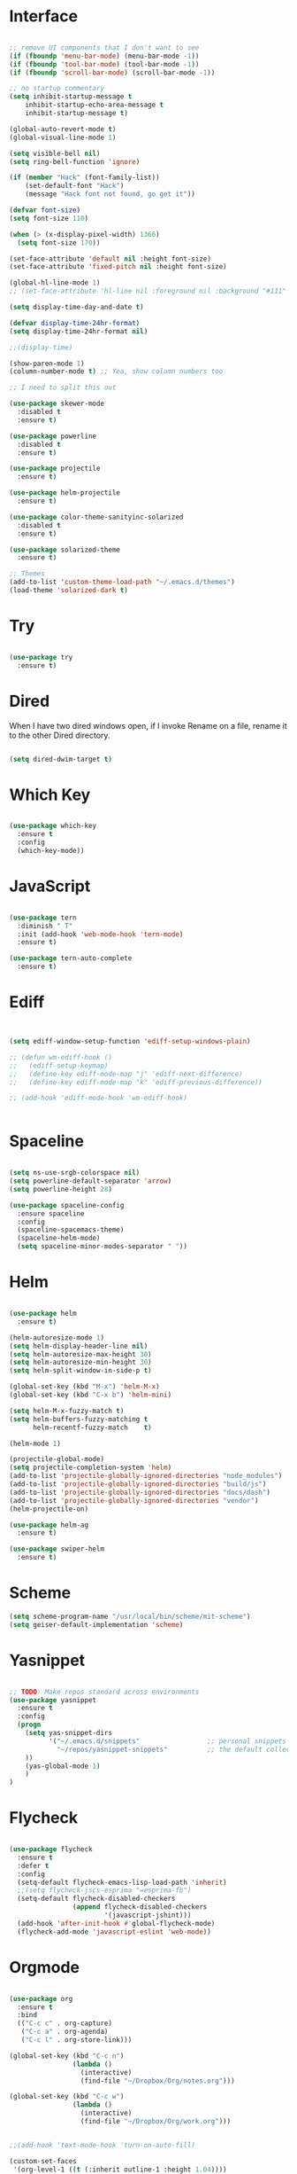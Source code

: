 #+STARTUP: overview
* Interface

#+BEGIN_SRC emacs-lisp

  ;; remove UI components that I don't want to see
  (if (fboundp 'menu-bar-mode) (menu-bar-mode -1))
  (if (fboundp 'tool-bar-mode) (tool-bar-mode -1))
  (if (fboundp 'scroll-bar-mode) (scroll-bar-mode -1))

  ;; no startup commentary
  (setq inhibit-startup-message t
      inhibit-startup-echo-area-message t
      inhibit-startup-message t)

  (global-auto-revert-mode t)
  (global-visual-line-mode 1)

  (setq visible-bell nil)
  (setq ring-bell-function 'ignore)

  (if (member "Hack" (font-family-list))
      (set-default-font "Hack")
      (message "Hack font not found, go get it"))

  (defvar font-size)
  (setq font-size 110)

  (when (> (x-display-pixel-width) 1366)
    (setq font-size 170))

  (set-face-attribute 'default nil :height font-size)
  (set-face-attribute 'fixed-pitch nil :height font-size)

  (global-hl-line-mode 1)
  ;; (set-face-attribute 'hl-line nil :foreground nil :background "#111" :inherit nil)

  (setq display-time-day-and-date t)

  (defvar display-time-24hr-format)
  (setq display-time-24hr-format nil)

  ;;(display-time)

  (show-paren-mode 1)
  (column-number-mode t) ;; Yea, show column numbers too

  ;; I need to split this out

  (use-package skewer-mode
    :disabled t
    :ensure t)

  (use-package powerline
    :disabled t
    :ensure t)

  (use-package projectile
    :ensure t)

  (use-package helm-projectile
    :ensure t)

  (use-package color-theme-sanityinc-solarized
    :disabled t
    :ensure t)

  (use-package solarized-theme
    :ensure t)

  ;; Themes
  (add-to-list 'custom-theme-load-path "~/.emacs.d/themes")
  (load-theme 'solarized-dark t)

#+END_SRC
  
* Try 

#+BEGIN_SRC emacs-lisp

  (use-package try 
    :ensure t)

#+END_SRC 
  
* Dired

  When I have two dired windows open, if I invoke Rename on a file, rename it to the other Dired directory.

  #+BEGIN_SRC emacs-lisp

    (setq dired-dwim-target t)
      
  #+END_SRC

* Which Key

#+BEGIN_SRC emacs-lisp

  (use-package which-key 
    :ensure t 
    :config 
    (which-key-mode))

#+END_SRC

* JavaScript

#+BEGIN_SRC emacs-lisp

  (use-package tern
    :diminish " T"
    :init (add-hook 'web-mode-hook 'tern-mode)
    :ensure t)

  (use-package tern-auto-complete
    :ensure t)

#+END_SRC

* Ediff

#+BEGIN_SRC emacs-lisp


  (setq ediff-window-setup-function 'ediff-setup-windows-plain)

  ;; (defun wm-ediff-hook ()
  ;;   (ediff-setup-keymap)
  ;;   (define-key ediff-mode-map "j" 'ediff-next-difference)
  ;;   (define-key ediff-mode-map "k" 'ediff-previous-difference))

  ;; (add-hook 'ediff-mode-hook 'wm-ediff-hook)


#+END_SRC

* Spaceline

#+BEGIN_SRC emacs-lisp

  (setq ns-use-srgb-colorspace nil)
  (setq powerline-default-separator 'arrow)
  (setq powerline-height 28)

  (use-package spaceline-config
    :ensure spaceline
    :config
    (spaceline-spacemacs-theme)
    (spaceline-helm-mode)
    (setq spaceline-minor-modes-separator " "))

#+END_SRC

* Helm

#+BEGIN_SRC emacs-lisp

  (use-package helm
    :ensure t)

  (helm-autoresize-mode 1)
  (setq helm-display-header-line nil)
  (setq helm-autoresize-max-height 30)
  (setq helm-autoresize-min-height 30)
  (setq helm-split-window-in-side-p t)

  (global-set-key (kbd "M-x") 'helm-M-x)
  (global-set-key (kbd "C-x b") 'helm-mini)

  (setq helm-M-x-fuzzy-match t)
  (setq helm-buffers-fuzzy-matching t
        helm-recentf-fuzzy-match    t)

  (helm-mode 1)

  (projectile-global-mode)
  (setq projectile-completion-system 'helm)
  (add-to-list 'projectile-globally-ignored-directories "node_modules")
  (add-to-list 'projectile-globally-ignored-directories "build/js")
  (add-to-list 'projectile-globally-ignored-directories "docs/dash")
  (add-to-list 'projectile-globally-ignored-directories "vendor")
  (helm-projectile-on)

  (use-package helm-ag
    :ensure t)

  (use-package swiper-helm
    :ensure t)

#+END_SRC

* Scheme

#+BEGIN_SRC emacs-lisp
  (setq scheme-program-name "/usr/local/bin/scheme/mit-scheme")
  (setq geiser-default-implementation 'scheme)
#+END_SRC

* Yasnippet
  
#+BEGIN_SRC emacs-lisp

  ;; TODO: Make repos standard across environments
  (use-package yasnippet
    :ensure t
    :config
    (progn 
      (setq yas-snippet-dirs
            '("~/.emacs.d/snippets"                 ;; personal snippets
              "~/repos/yasnippet-snippets"          ;; the default collection
      ))
      (yas-global-mode 1)
      )
  )

#+END_SRC

* Flycheck

#+BEGIN_SRC emacs-lisp

  (use-package flycheck
    :ensure t
    :defer t
    :config
    (setq-default flycheck-emacs-lisp-load-path 'inherit)
    ;;(setq flycheck-jscs-esprima "=esprima-fb")
    (setq-default flycheck-disabled-checkers
                  (append flycheck-disabled-checkers
                          '(javascript-jshint)))
    (add-hook 'after-init-hook #'global-flycheck-mode)
    (flycheck-add-mode 'javascript-eslint 'web-mode))

#+END_SRC

* Orgmode

#+BEGIN_SRC emacs-lisp

  (use-package org
    :ensure t
    :bind 
    (("C-c c" . org-capture)
     ("C-c a" . org-agenda)
     ("C-c l" . org-store-link)))

  (global-set-key (kbd "C-c n")
                  (lambda ()
                    (interactive)
                    (find-file "~/Dropbox/Org/notes.org")))

  (global-set-key (kbd "C-c w")
                  (lambda ()
                    (interactive)
                    (find-file "~/Dropbox/Org/work.org")))


  ;;(add-hook 'text-mode-hook 'turn-on-auto-fill)

  (custom-set-faces
   '(org-level-1 ((t (:inherit outline-1 :height 1.04))))
   '(org-level-2 ((t (:inherit outline-2 :height 1.03))))
   '(org-level-3 ((t (:inherit outline-3 :height 1.02))))
   '(org-level-4 ((t (:inherit outline-4 :height 1.01))))
   '(org-level-5 ((t (:inherit outline-5 :height 1.0))))
   '(org-code ((t (:family "Hack"))))
   '(org-table ((t (:family "Hack"))))
   )

  ;; How about trying out publishing to see if I can
  ;; replace the need for a blog engine

  (use-package org-bullets
    :diminish org-bullets-mode
    :ensure t
    :defer t)

  (defvar org-work-file)
  (setq org-work-file "~/Dropbox/Org/work.org")

  (setq org-log-done t)

  (setq org-default-notes-file "~/Dropbox/org/notes.org")

  (setq org-agenda-files (list "~/Dropbox/org/notes.org"
                               "~/Dropbox/org/blog.org"
                               "~/Dropbox/org/work.org"))

  (setq org-archive-location (concat org-directory "/notes-archive"))

  ;; fontify code in code blocks
  (setq org-src-fontify-natively t)
  (setq org-src-tab-acts-natively t)

  (org-babel-do-load-languages
   'org-babel-load-languages
   '((sh         . t)
     (js         . t)
     (emacs-lisp . t)
     (clojure    . t)
     (python     . t)
     (C          . t)
     (dot        . t)
     (scheme        . t)
     (css        . t)))

  ;; use org-bullets in org-mode
  (add-hook 'org-mode-hook (lambda ()
                             (org-bullets-mode 1)
                             (variable-pitch-mode t)
                             ))

  (defvar org-capture-templates)
  (setq org-capture-templates
        '(("t" "Todo" entry (file+headline org-default-notes-file "Tasks")
           "* TODO %?" :prepend t)
          ("n" "Note" entry (file+headline org-default-notes-file "Notes")
           "* %?")
          ("b" "Blog Idea" entry (file+headline org-default-notes-file "Blog Ideas")
           "* %?")
          ("z" "Work Task" entry (file+headline org-work-file "Work Tasks")
           "* TODO %?" :prepend t)
          ("l" "Listen" entry (file+headline org-default-notes-file "Listen")
           "* %?")
          ("r" "Read" entry (file+headline org-default-notes-file "Read")
           "* %?")
          ("w" "Watch" entry (file+headline org-default-notes-file "Watch")
           "* %?")
          ("W" "Work Note" entry (file+headline org-work-file "Work Notes")
           "* %?")
          ("p" "Post" plain (file (wm/hugo-new))
           (file "~/.emacs.d/org-templates/blogpost.orgcaptmpl"))
          ))

  (setq org-columns-default-format
        "%25ITEM %TODO %3PRIORITY %10CLOCKSUM(Total Time) %CLOCKSUM_T(Time Today)")

  ;; Not really using this anymore, but perhaps I should?
  (use-package harvest
    :ensure t)

  (require 'harvest)
  ;; (add-hook 'org-clock-in-hook 'harvest)
  ;; (add-hook 'org-clock-out-hook 'harvest-clock-out)

  (setq org-return-follows-link t)


#+END_SRC

* Evil

#+BEGIN_SRC emacs-lisp
  (setq evil-want-C-u-scroll t)

  (use-package evil
    :ensure t
    :config
      ;; Cursor Colors
      (setq evil-emacs-state-cursor '("red" box))
      (setq evil-normal-state-cursor '("darkgray" box))
      (setq evil-visual-state-cursor '("orange" box))
      (setq evil-insert-state-cursor '("red" bar))
      (setq evil-replace-state-cursor '("red" bar))
      (setq evil-operator-state-cursor '("red" hollow))
      ;; ESC Quits
      (define-key evil-normal-state-map [escape] 'keyboard-quit)
      (define-key evil-visual-state-map [escape] 'keyboard-quit)
      (define-key minibuffer-local-map [escape] 'minibuffer-keyboard-quit)
      (define-key minibuffer-local-ns-map [escape] 'minibuffer-keyboard-quit)
      (define-key minibuffer-local-completion-map [escape] 'minibuffer-keyboard-quit)
      (define-key minibuffer-local-must-match-map [escape] 'minibuffer-keyboard-quit)
      (define-key minibuffer-local-isearch-map [escape] 'minibuffer-keyboard-quit)
      ;; Window Management
      (define-key evil-normal-state-map (kbd "C-h") 'evil-window-left)
      (define-key evil-normal-state-map (kbd "C-j") 'evil-window-down)
      (define-key evil-normal-state-map (kbd "C-k") 'evil-window-up)
      (define-key evil-normal-state-map (kbd "C-l") 'evil-window-right)
      ;; Always use Evil if I can
      (evil-mode t))

  (use-package evil-surround
    :ensure t
    :config
    (global-evil-surround-mode 1))

#+END_SRC

* Magit

#+BEGIN_SRC emacs-lisp

  (use-package magit 
    :ensure t 
    :bind ("C-x g" . magit-status))

#+END_SRC

* Git Gutter

#+BEGIN_SRC emacs-lisp

  (use-package git-gutter
      :ensure t
      :diminish git-gutter-mode  
      :config
      (global-git-gutter-mode t)
  )

#+END_SRC

* EShell

#+BEGIN_SRC emacs-lisp

  (use-package eshell
    :ensure t)

  (defun eshell/clear ()
    "Clear like most terminal emulators."
    (let ((inhibit-read-only t))
      (erase-buffer)
      (eshell-send-input)))

#+END_SRC

* Smartparens

#+BEGIN_SRC emacs-lisp

  (use-package smartparens-config
    :diminish smartparens-mode
    :ensure smartparens
    :config 
    (progn 
      (show-smartparens-global-mode t)))

  (add-hook 'prog-mode-hook 'turn-on-smartparens-strict-mode)

  (sp-pair "{" nil :post-handlers '((wm/create-newline-and-enter-sexp "RET")))

  (defun wm/create-newline-and-enter-sexp (&rest _ignored)
    "Open a new brace or bracket expression, with relevant newlines and indent. "
    (newline)
    (indent-according-to-mode)
    (forward-line -1)
    (indent-according-to-mode))

#+END_SRC

* Helm-Dash

#+BEGIN_SRC emacs-lisp

  (use-package helm-dash
     :ensure t)

  (setq helm-dash-browser-func 'eww)

#+END_SRC

* Smart Mode Line

#+BEGIN_SRC emacs-lisp

  (use-package smart-mode-line
    :disabled t
    :ensure t
    :config
    (setq sml/no-confirm-load-theme t)
    (setq sml/theme 'respectful)
    (sml/setup))

#+END_SRC

* Wakatime

#+BEGIN_SRC emacs-lisp

  (setq wakatime-api-key "33c08473-7680-4203-b97d-64120cd743c1")
  (setq wakatime-cli-path "/usr/local/bin/wakatime")

  (when (eq (window-system) 'ns) (global-wakatime-mode))

#+END_SRC

* Twitter

#+BEGIN_SRC emacs-lisp

  (use-package twittering-mode
    :ensure t
    :defer t)

#+END_SRC
 
* Yaml

#+BEGIN_SRC emacs-lisp

  (use-package yaml-mode
    :ensure t
    :defer t)

#+END_SRC

* Golang
  
  Perhaps take some from here:
  http://arenzana.org/2015/Emacs-for-Go/

  Maybe go-guru?
  https://docs.google.com/document/d/1_Y9xCEMj5S-7rv2ooHpZNH15JgRT5iM742gJkw5LtmQ/edit

  https://www.youtube.com/watch?v=ak97oH0D6fI

  This guy's config too:
  http://www.tomcraven.io/post/my-go-development-environment/

#+BEGIN_SRC emacs-lisp

   (use-package go-mode
    :ensure t 
    :config (add-hook 'go-mode-hook
                (lambda ()
                  (flycheck-mode)
                  (go-eldoc-setup)
                  ;; (local-set-key (kbd "M-.") 'godef-jump)
                  (load-file "$HOME/.emacs.d/site-lisp/go/go-guru.el")
                  (require 'go-guru)
                  ;; (setq gofmt-command "goimports")
                  (add-hook 'before-save-hook 'gofmt-before-save)
                  (setq-local helm-dash-docsets '("Go"))
                  (setq go-play-browse-function 'browse-url))
  ))

  (use-package go-eldoc
    :ensure t)

  (use-package go-autocomplete
    :ensure t)

  (use-package gotest
    :ensure t
    :bind (("C-c , m" . go-test-current-file)
           ("C-c , s" . go-test-current-test)
           ("C-c , a" . go-test-current-project)))

#+END_SRC

* Diminish
  
Unicodes
https://unicode-table.com/en/#miscellaneous-technical

http://tromey.com/blog/?p=831

#+BEGIN_SRC emacs-lisp

  (diminish 'undo-tree-mode)
  (diminish 'yas-minor-mode)
  (diminish 'buffer-face-mode)
  (diminish 'projectile-mode)
  (diminish 'auto-revert-mode)
  (diminish 'auto-fill-mode)
  (diminish 'wakatime-mode (string 32 #x24CC))
  (diminish 'helm-mode)
  (diminish 'buffer-face-mode)
  (diminish 'which-key-mode)
  (diminish 'auto-fill-function)
  (diminish 'visual-line-mode)

#+END_SRC

* ERC

#+BEGIN_SRC emacs-lisp


  (use-package erc)

  ;; joining && autojoing

  ;; make sure to use wildcards for e.g. freenode as the actual server
  ;; name can be be a bit different, which would screw up autoconnect
  (erc-autojoin-mode t)

  (setq erc-autojoin-channels-alist
    '((".*\\.freenode.net" "#emacs")
       (".*\\.gimp.org" "#unix")))

  ;; check channels
  (erc-track-mode t)

  (setq erc-track-exclude-types '("JOIN" "NICK" "PART" "QUIT" "MODE"

                                   "324" "329" "332" "333" "353" "477"))
  ;; don't show any of this
  (setq erc-hide-list '("JOIN" "PART" "QUIT" "NICK"))

  (defun djcb-erc-start-or-switch ()
    "Connect to ERC, or switch to last active buffer."
    (interactive)
    (if (get-buffer "irc.freenode.net:6667") ;; ERC already active?

      (erc-track-switch-buffer 1) ;; yes: switch to last active
      (when (y-or-n-p "Start ERC? ") ;; no: maybe start ERC
        (erc :server "irc.freenode.net" :port 6667 :nick "cswm" :full-name "cswm")
        (erc :server "irc.gimp.org" :port 6667 :nick "cswm" :full-name "cswm"))))

  (global-set-key (kbd "C-c e") 'djcb-erc-start-or-switch) ;; ERC

#+END_SRC
 
* REST
  
#+BEGIN_SRC emacs-lisp

    (defvar settings-dir)
    (defvar defuns-dir)

    (setq settings-dir
          (expand-file-name "settings/" user-emacs-directory))

    ;; set up the settings folder
    (add-to-list 'load-path settings-dir)

    ;; keep custom settings out of init.el
    (setq custom-file (expand-file-name "custom.el" user-emacs-directory))
    (load custom-file)

    (defun flycheck-list-errors-only-when-errors ()
      "Open a error list buffer when there are errors to consider."
      (if flycheck-current-errors
          (flycheck-list-errors)
        (-when-let (buffer (get-buffer flycheck-error-list-buffer))
          (dolist (window (get-buffer-window-list buffer))
            (quit-window nil window)))))

    (require 'auto-complete-config)

    (use-package auto-complete
      :ensure t
      :config
        (ac-config-default)
      )

    ;; Use Emacs terminfo, not system terminfo
    (setq system-uses-terminfo nil)

    (require 'multi-term)
    (setq multi-term-program "/bin/zsh")

    (add-hook 'shell-mode-hook 'ansi-color-for-comint-mode-on)

    (defun set-exec-path-from-shell-PATH ()
      "Get the shell path from PATH."
      (let ((path-from-shell (replace-regexp-in-string
                              "[ \t\n]*$"
                              ""
                              (shell-command-to-string "$SHELL --login -i -c 'echo $PATH'"))))
        (setenv "PATH" path-from-shell)
        (setq eshell-path-env path-from-shell)
        (message "%s" (propertize path-from-shell 'face '(:foreground "red")))
        (setq exec-path (split-string path-from-shell path-separator))))

    ;;(when (eq (window-system) 'ns) (set-exec-path-from-shell-PATH))


    (add-hook 'term-mode-hook
        (lambda ()
          (setq term-buffer-maximum-size 10000)))

    (add-hook 'dired-mode-hook (lambda ()
                                 (dired-hide-details-mode 1)))

    (use-package json-mode
      :ensure t)

    ;; Whitespace
    (setq-default fill-column 80)
    (setq-default default-tab-width 2)
    (setq-default evil-shift-width 2)
    (setq-default indent-tabs-mode nil)

    (electric-indent-mode 1)

    (add-to-list 'auto-mode-alist '("\\.json$" . json-mode))
    (add-to-list 'auto-mode-alist '("\\.js$" . web-mode))
    (add-to-list 'auto-mode-alist '("\\.scss$" . sass-mode))
    (add-to-list 'auto-mode-alist '("\\.md$" . markdown-mode))

    (defun wm/web-mode-hook()
      "Web-Mode Hook"
      (setq web-mode-code-indent-offset 2)
      (add-hook 'before-save-hook #'flycheck-list-errors-only-when-errors)
      (setq-local helm-dash-docsets '("react" "javascript")))

    (defun wm/js2-mode-hook()
      "js2 Hook"
      (js2-minor-mode 1)
      (add-hook 'before-save-hook #'flycheck-list-errors-only-when-errors)
      (setq-local helm-dash-docsets '("react" "javascript")))

    (defun wm/sass-mode-hook()
      "sass Hook"
      (setq sass-indent-offset 2))

    (setq js2-highlight-level 3)

    (add-hook 'web-mode-hook 'wm/web-mode-hook)
    (add-hook 'sass-mode-hook 'wm/sass-mode-hook)
    (add-hook 'js2-mode-hook 'wm/js2-mode-hook)

    ;; store all backup and autosave files in the tmp dir
    (setq backup-directory-alist
          `((".*" . ,temporary-file-directory)))
    (setq auto-save-file-name-transforms
          `((".*" ,temporary-file-directory t)))
     
    (setq make-backup-files nil)

    (add-hook 'prog-mode-hook #'rainbow-delimiters-mode)

    (setq ispell-program-name "/usr/local/bin/aspell")

    ;; Let's use projectile globally

    (projectile-global-mode)

    ;; OrgModeSettings
    ;; (eval-after-load 'org '(require 'setup-orgmode))

    ;; defuns (load all files in defuns-dir)
    (setq defuns-dir (expand-file-name "defuns" user-emacs-directory))
    (dolist (file (directory-files defuns-dir t "\\w+"))
      (when (file-regular-p file)
        (load file)))

    ;; Let's edit all text in Emacs please
    (require 'edit-server)
    (edit-server-start)

    (use-package server
      :init
      (if (and (fboundp 'server-running-p) 
              (not (server-running-p)))
          (server-start)))

    (defvar settings-dir)
    (defvar defuns-dir)

    (setq settings-dir
          (expand-file-name "settings/" user-emacs-directory))

    ;; set up the settings folder
    (add-to-list 'load-path settings-dir)

    ;; keep custom settings out of init.el
    (setq custom-file (expand-file-name "custom.el" user-emacs-directory))
    (load custom-file)

    (defun flycheck-list-errors-only-when-errors ()
      "Open a error list buffer when there are errors to consider."
      (if flycheck-current-errors
          (flycheck-list-errors)
        (-when-let (buffer (get-buffer flycheck-error-list-buffer))
          (dolist (window (get-buffer-window-list buffer))
            (quit-window nil window)))))

    ;; (require 'setup-appearance)
    ;; (require 'setup-package)
    ;; (require 'setup-smartparens)
    ;; (require 'setup-emms)
    ;; (require 'setup-helm)
    ;; (require 'setup-evil)
    ;; (require 'setup-erc)
    ;; (require 'setup-eshell)

    (require 'auto-complete-config)

    (use-package auto-complete
      :ensure t
      :config
        (ac-config-default)
      )

    ;; Use Emacs terminfo, not system terminfo
    (setq system-uses-terminfo nil)


    (use-package multi-term
      :ensure t
      :config
        (setq multi-term-program "/bin/zsh"))

    (add-hook 'shell-mode-hook 'ansi-color-for-comint-mode-on)

    (defun set-exec-path-from-shell-PATH ()
      "Get the shell path from PATH."
      (let ((path-from-shell (replace-regexp-in-string
                              "[ \t\n]*$"
                              ""
                              (shell-command-to-string "$SHELL --login -i -c 'echo $PATH'"))))
        (setenv "PATH" path-from-shell)
        (setq eshell-path-env path-from-shell)
        (message "%s" (propertize path-from-shell 'face '(:foreground "red")))
        (setq exec-path (split-string path-from-shell path-separator))))

    (when (eq (window-system) 'ns) (set-exec-path-from-shell-PATH))

    (add-hook 'term-mode-hook
        (lambda ()
          (setq term-buffer-maximum-size 10000)))

    (add-hook 'dired-mode-hook (lambda ()
                                 (dired-hide-details-mode 1)))

    ;; Whitespace
    (setq-default fill-column 80)
    (setq-default default-tab-width 2)
    (setq-default evil-shift-width 2)
    (setq-default indent-tabs-mode nil)

    (electric-indent-mode 1)

    (add-to-list 'auto-mode-alist '("\\.json$" . js-mode))
    (add-to-list 'auto-mode-alist '("\\.js$" . web-mode))
    (add-to-list 'auto-mode-alist '("\\.scss$" . sass-mode))
    (add-to-list 'auto-mode-alist '("\\.md$" . markdown-mode))

    (defun wm/web-mode-hook()
      "Web-Mode Hook"
      (setq web-mode-code-indent-offset 2)
      (add-hook 'before-save-hook #'flycheck-list-errors-only-when-errors)
      (setq-local helm-dash-docsets '("react" "javascript")))

    (defun wm/js2-mode-hook()
      "js2 Hook"
      (js2-minor-mode 1)
      (add-hook 'before-save-hook #'flycheck-list-errors-only-when-errors)
      (setq-local helm-dash-docsets '("react" "javascript")))

    (defun wm/sass-mode-hook()
      "sass Hook"
      (setq sass-indent-offset 2))

    (setq js2-highlight-level 3)

    (add-hook 'web-mode-hook 'wm/web-mode-hook)
    (add-hook 'sass-mode-hook 'wm/sass-mode-hook)
    (add-hook 'js2-mode-hook 'wm/js2-mode-hook)

    ;; store all backup and autosave files in the tmp dir
    (setq backup-directory-alist
          `((".*" . ,temporary-file-directory)))
    (setq auto-save-file-name-transforms
          `((".*" ,temporary-file-directory t)))
     
    (setq make-backup-files nil)

    (use-package rainbow-delimiters
      :ensure t
      :config
        (add-hook 'prog-mode-hook #'rainbow-delimiters-mode))

    ;; TODO: make this standard across environments
    (setq ispell-program-name "/usr/local/bin/aspell")

    ;; Let's use projectile globally
    (projectile-global-mode)

    ;; defuns (load all files in defuns-dir)
    (setq defuns-dir (expand-file-name "defuns" user-emacs-directory))
    (dolist (file (directory-files defuns-dir t "\\w+"))
      (when (file-regular-p file)
        (load file)))

    ;; Let's edit all text in Emacs please
    (use-package edit-server
      :ensure t) 

    (edit-server-start)

    (server-start)

    ;; Go-Test needs some color when using Ginkgo
    (require 'ansi-color)
    (defun colorize-compilation-buffer ()
      (message "Colorize Happening")
      (toggle-read-only)
      (ansi-color-apply-on-region compilation-filter-start (point))
      (toggle-read-only))
    (add-hook 'compilation-filter-hook 'colorize-compilation-buffer)

#+END_SRC

 
* Clojure

#+BEGIN_SRC emacs-lisp

  (use-package cider
    :defer t
    :ensure t)

#+END_SRC
